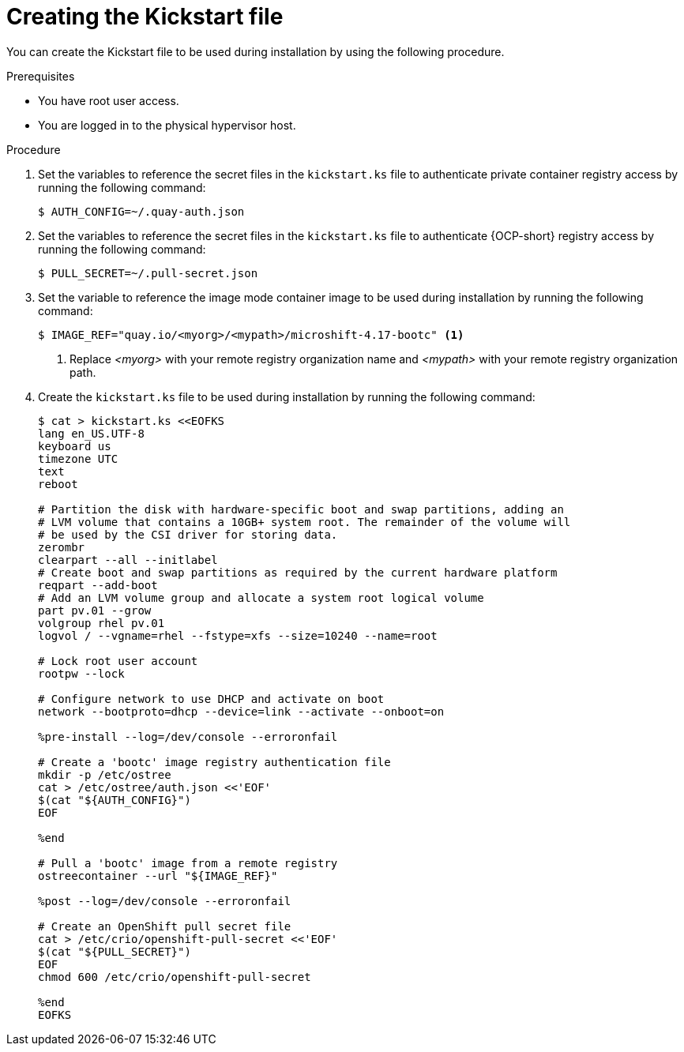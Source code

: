 // Module included in the following assemblies:
//
// microshift_install_bootc/microshift-install-running-bootc-image-in-VM.adoc

:_mod-docs-content-type: PROCEDURE
[id="microshift-install-rhel-image-prepare-kickstart_{context}"]
= Creating the Kickstart file

You can create the Kickstart file to be used during installation by using the following procedure.

.Prerequisites

* You have root user access.
* You are logged in to the physical hypervisor host.

.Procedure

. Set the variables to reference the secret files in the `kickstart.ks` file to authenticate private container registry access by running the following command:
+
[source,terminal]
----
$ AUTH_CONFIG=~/.quay-auth.json
----

. Set the variables to reference the secret files in the `kickstart.ks` file to authenticate {OCP-short} registry access by running the following command:
+
[source,terminal]
----
$ PULL_SECRET=~/.pull-secret.json
----

. Set the variable to reference the image mode container image to be used during installation by running the following command:
+
[source,terminal]
----
$ IMAGE_REF="quay.io/<myorg>/<mypath>/microshift-4.17-bootc" <1>
----
<1> Replace _<myorg>_ with your remote registry organization name and _<mypath>_ with your remote registry organization path.

. Create the `kickstart.ks` file to be used during installation by running the following command:
+
[source,terminal]
----
$ cat > kickstart.ks <<EOFKS
lang en_US.UTF-8
keyboard us
timezone UTC
text
reboot

# Partition the disk with hardware-specific boot and swap partitions, adding an
# LVM volume that contains a 10GB+ system root. The remainder of the volume will
# be used by the CSI driver for storing data.
zerombr
clearpart --all --initlabel
# Create boot and swap partitions as required by the current hardware platform
reqpart --add-boot
# Add an LVM volume group and allocate a system root logical volume
part pv.01 --grow
volgroup rhel pv.01
logvol / --vgname=rhel --fstype=xfs --size=10240 --name=root

# Lock root user account
rootpw --lock

# Configure network to use DHCP and activate on boot
network --bootproto=dhcp --device=link --activate --onboot=on

%pre-install --log=/dev/console --erroronfail

# Create a 'bootc' image registry authentication file
mkdir -p /etc/ostree
cat > /etc/ostree/auth.json <<'EOF'
$(cat "${AUTH_CONFIG}")
EOF

%end

# Pull a 'bootc' image from a remote registry
ostreecontainer --url "${IMAGE_REF}"

%post --log=/dev/console --erroronfail

# Create an OpenShift pull secret file
cat > /etc/crio/openshift-pull-secret <<'EOF'
$(cat "${PULL_SECRET}")
EOF
chmod 600 /etc/crio/openshift-pull-secret

%end
EOFKS
----

